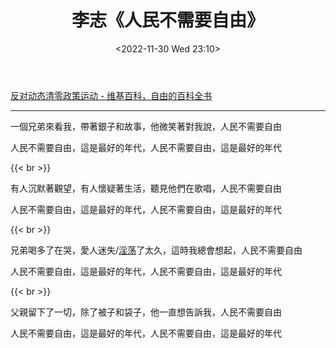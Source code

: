 #+TITLE: 李志《人民不需要自由》
#+DATE: <2022-11-30 Wed 23:10>
#+TAGS[]: 音乐

[[https://zh.wikipedia.org/wiki/反對動態清零政策運動][反对动态清零政策运动 - 维基百科，自由的百科全书]]

-----

一個兄弟來看我，帶著銀子和故事，他微笑著對我說，人民不需要自由

人民不需要自由，這是最好的年代，人民不需要自由，這是最好的年代

{{< br >}}

有人沉默著觀望，有人懷疑著生活，聽見他們在歌唱，人民不需要自由

人民不需要自由，這是最好的年代，人民不需要自由，這是最好的年代

{{< br >}}

兄弟喝多了在哭，愛人迷失/[[https://youtu.be/fKYfH3N9KzA?t=90][淫荡]]了太久，這時我總會想起，人民不需要自由

人民不需要自由，這是最好的年代，人民不需要自由，這是最好的年代

{{< br >}}

父親留下了一切，除了被子和袋子，他一直想告訴我，人民不需要自由

人民不需要自由，這是最好的年代，人民不需要自由，這是最好的年代
